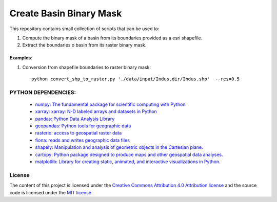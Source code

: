 =======================================
Create Basin Binary Mask
=======================================
|Language|
|License|

.. |Language| image:: https://img.shields.io/badge/python-v3.8-green.svg
   :target: https://www.python.org/

.. |License| image:: https://img.shields.io/badge/license-MIT-green.svg
   :target: https://github.com/eciraci/Download_ECMWF_Data/blob/main/LICENSE

This repository contains small collection of scripts that can be used to:

1. Compute the binary mask of a basin from its boundaries provided as a esri shapefile.
2. Extract the boundaries o basin from its raster binary mask.

\
\

**Examples**:

1. Conversion from shapefile boundaries to raster binary mask::

     python convert_shp_to_raster.py './data/input/Indus.dir/Indus.shp'  --res=0.5


.. image:: data/output/Indus/Indus.jpeg
   :width: 25 em
   :align: center
\
\

.. raw:: html
    <p align="center">
      <img src="data/output/Indus/Indus.jpeg" alt="convert_shp_to_raster.py"/>
    </p>


\
\
**PYTHON DEPENDENCIES**:
#######
 - `numpy: The fundamental package for scientific computing with Python <https://numpy.org>`_
 - `xarray: xarray: N-D labeled arrays and datasets in Python <https://xarray.pydata.org/en/stable>`_
 - `pandas: Python Data Analysis Library <https://pandas.pydata.org>`_
 - `geopandas: Python tools for geographic data <https://geopandas.org/en/stable/>`_
 - `rasterio: access to geospatial raster data <https://rasterio.readthedocs.io>`_
 - `fiona: reads and writes geographic data files <https://fiona.readthedocs.io>`_
 - `shapely: Manipulation and analysis of geometric objects in the Cartesian plane. <https://shapely.readthedocs.io/en/stable>`_
 - `cartopy: Python package designed to produce maps and other geospatial data analyses. <https://scitools.org.uk/cartopy>`_
 - `matplotlib: Library for creating static, animated, and interactive visualizations in Python. <https://matplotlib.org>`_

\
\
License
#######

The content of this project is licensed under the
`Creative Commons Attribution 4.0 Attribution license <https://creativecommons.org/licenses/by/4.0/>`_
and the source code is licensed under the `MIT license <LICENSE>`_.